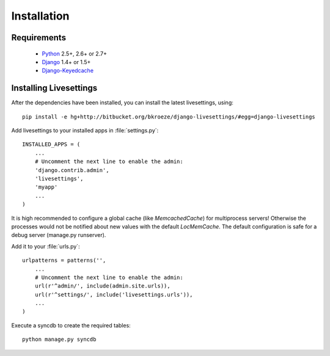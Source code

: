 Installation
============

Requirements
------------

 * `Python`_ 2.5+, 2.6+ or 2.7+
 * `Django`_ 1.4+ or 1.5+
 * `Django-Keyedcache`_

.. Note 
    It is recommended you use `pip`_ for the install process.


Installing Livesettings
-----------------------

After the dependencies have been installed, you can install the latest livesettings, using::

    pip install -e hg+http://bitbucket.org/bkroeze/django-livesettings/#egg=django-livesettings

Add livesettings to your installed apps in :file:`settings.py`::

    INSTALLED_APPS = (
        ...
        # Uncomment the next line to enable the admin:
        'django.contrib.admin',
        'livesettings',
        'myapp'
        ...
    )

It is high recommended to configure a global cache (like `MemcachedCache`) for
multiprocess servers! Otherwise the processes would not be notified about new
values with the default `LocMemCache`. The default configuration is safe for
a debug server (manage.py runserver).


Add it to your :file:`urls.py`::

    urlpatterns = patterns('',
        ...
        # Uncomment the next line to enable the admin:
        url(r'^admin/', include(admin.site.urls)),
        url(r'^settings/', include('livesettings.urls')),
        ...
    )
    
Execute a syncdb to create the required tables::

    python manage.py syncdb
    

.. _`Django-Keyedcache`: http://bitbucket.org/bkroeze/django-keyedcache/
.. _`pip`: http://pypi.python.org/pypi/pip
.. _`Python`: http://www.python.org/
.. _`Django`: http://www.djangoproject.com/
